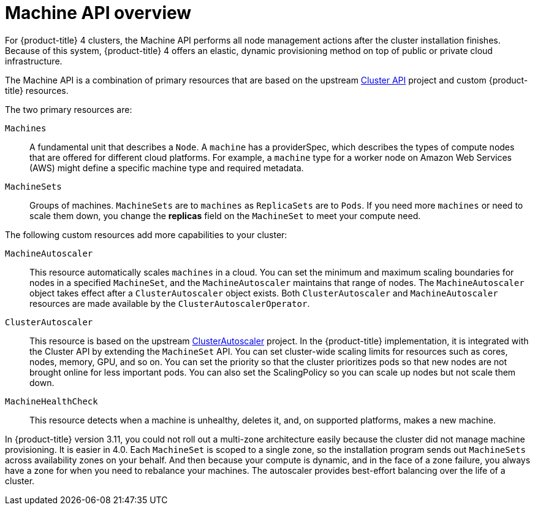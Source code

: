 // Module included in the following assemblies:
//
// * architecture/architecture.adoc

[id='machine-api-overview-{context}']
= Machine API overview

For {product-title} 4 clusters, the Machine API performs all node
management actions after the cluster installation finishes. Because of this
system, {product-title} 4 offers an elastic, dynamic provisioning
method on top of public or private cloud infrastructure.

The Machine API is a combination of primary resources that are based on the upstream
link:https://github.com/kubernetes-sigs/cluster-api[Cluster API] project and
custom {product-title} resources.

The two primary resources are:

`Machines`:: A fundamental unit that describes a `Node`. A `machine` has a
providerSpec, which describes the types of compute nodes that are offered for different
cloud platforms. For example, a `machine` type for a worker node on Amazon Web
Services (AWS) might define a specific machine type and required metadata.
`MachineSets`:: Groups of machines. `MachineSets` are to `machines` as
`ReplicaSets` are to `Pods`. If you need more `machines` or need to scale them down,
you change the *replicas* field on the `MachineSet` to meet your compute need.

The following custom resources add more capabilities to your cluster:

`MachineAutoscaler`:: This resource automatically scales `machines` in
a cloud. You can set the minimum and maximum scaling boundaries for nodes in a
specified `MachineSet`, and the `MachineAutoscaler` maintains that range of nodes.
The `MachineAutoscaler` object takes effect after a `ClusterAutoscaler` object
exists. Both `ClusterAutoscaler` and `MachineAutoscaler` resources are made
available by the `ClusterAutoscalerOperator`.
`ClusterAutoscaler`:: This resource is based on the upstream
link:https://github.com/kubernetes/autoscaler/tree/master/cluster-autoscaler[ClusterAutoscaler]
project. In the {product-title} implementation, it is integrated with the
Cluster API by extending the `MachineSet` API. You can set cluster-wide
scaling limits for resources such as cores, nodes, memory, GPU,
and so on. You can set the priority so that the cluster prioritizes pods so that
new nodes are not brought online for less important pods. You can also set the
ScalingPolicy so you can scale up nodes but not scale them down.
`MachineHealthCheck`:: This resource detects when a machine is unhealthy,
deletes it, and, on supported platforms, makes a new machine.


In {product-title} version 3.11, you could not roll out a multi-zone architecture easily because the cluster
did not manage machine provisioning. It is easier in 4.0. Each `MachineSet` is scoped
to a single zone, so the installation program sends out `MachineSets` across availability zones
on your behalf. And then because your compute is dynamic, and in
the face of a zone failure, you always have a zone for when you need to rebalance
your machines. The autoscaler provides best-effort balancing over the life of a cluster.
